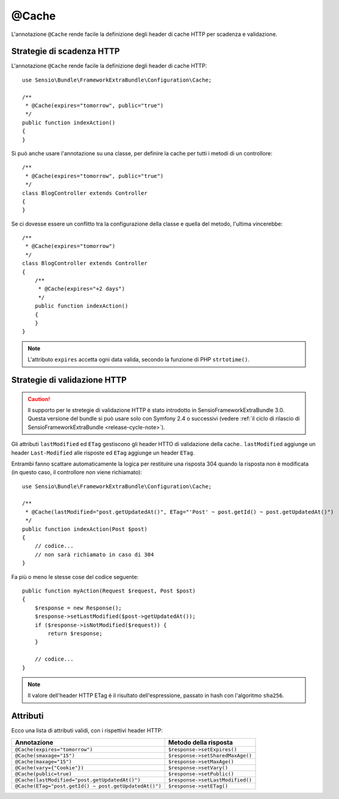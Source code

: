 @Cache
======

L'annotazione ``@Cache`` rende facile la definizione degli header di cache HTTP per
scadenza e validazione.

Strategie di scadenza HTTP
--------------------------

L'annotazione ``@Cache`` rende facile la definizione degli header di cache HTTP::

    use Sensio\Bundle\FrameworkExtraBundle\Configuration\Cache;

    /**
     * @Cache(expires="tomorrow", public="true")
     */
    public function indexAction()
    {
    }

Si può anche usare l'annotazione su una classe, per definire la cache per tutti i metodi
di un controllore::

    /**
     * @Cache(expires="tomorrow", public="true")
     */
    class BlogController extends Controller
    {
    }

Se ci dovesse essere un conflitto tra la configurazione della classe e quella del metodo,
l'ultima vincerebbe::

    /**
     * @Cache(expires="tomorrow")
     */
    class BlogController extends Controller
    {
        /**
         * @Cache(expires="+2 days")
         */
        public function indexAction()
        {
        }
    }

.. note::

   L'attributo ``expires`` accetta ogni data valida, secondo la funzione di PHP
   ``strtotime()``.

Strategie di validazione HTTP
-----------------------------

.. caution::

    Il supporto per le stretegie di validazione HTTP è stato introdotto in SensioFrameworkExtraBundle
    3.0. Questa versione del bundle si può usare solo con Symfony 2.4 o successivi (vedere
    :ref:`il ciclo di rilascio di SensioFrameworkExtraBundle <release-cycle-note>`).

Gli attributi ``lastModified`` ed ``ETag`` gestiscono gli header HTTO di validazione della
cache.. ``lastModified`` aggiunge un header ``Last-Modified`` alle risposte ed
``ETag`` aggiunge un header ``ETag``.

Entrambi fanno scattare automaticamente la logica per restituire una risposta 304 quando
la risposta non è modificata (in questo caso, il controllore *non* viene richiamato)::

    use Sensio\Bundle\FrameworkExtraBundle\Configuration\Cache;

    /**
     * @Cache(lastModified="post.getUpdatedAt()", ETag="'Post' ~ post.getId() ~ post.getUpdatedAt()")
     */
    public function indexAction(Post $post)
    {
        // codice...
        // non sarà richiamato in caso di 304
    }

Fa più o meno le stesse cose del codice seguente::

    public function myAction(Request $request, Post $post)
    {
        $response = new Response();
        $response->setLastModified($post->getUpdatedAt());
        if ($response->isNotModified($request)) {
            return $response;
        }

        // codice...
    }

.. note::

    Il valore dell'header HTTP ETag è il risultato dell'espressione, passato in hash con l'algoritmo
    ``sha256``.

Attributi
---------

Ecco una lista di attributi validi, con i rispettivi header HTTP:

===================================================== ================================
Annotazione                                           Metodo della risposta
===================================================== ================================
``@Cache(expires="tomorrow")``                        ``$response->setExpires()``
``@Cache(smaxage="15")``                              ``$response->setSharedMaxAge()``
``@Cache(maxage="15")``                               ``$response->setMaxAge()``
``@Cache(vary={"Cookie"})``                           ``$response->setVary()``
``@Cache(public=true)``                               ``$response->setPublic()``
``@Cache(lastModified="post.getUpdatedAt()")``        ``$response->setLastModified()``
``@Cache(ETag="post.getId() ~ post.getUpdatedAt()")`` ``$response->setETag()``
===================================================== ================================
